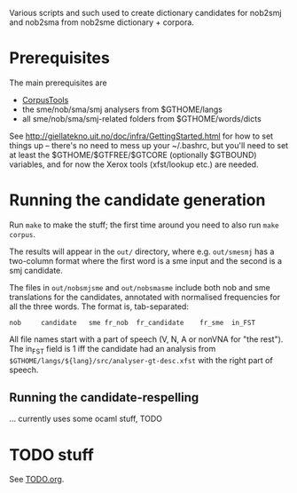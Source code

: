 Various scripts and such used to create dictionary candidates for
nob2smj and nob2sma from nob2sme dictionary + corpora.

* Prerequisites
  The main prerequisites are

  - [[http://giellatekno.uit.no/doc/ling/CorpusTools.html][CorpusTools]]
  - the sme/nob/sma/smj analysers from $GTHOME/langs
  - all sme/nob/sma/smj-related folders from $GTHOME/words/dicts

  See [[http://giellatekno.uit.no/doc/infra/GettingStarted.html]] for how
  to set things up – there's no need to mess up your ~/.bashrc, but
  you'll need to set at least the $GTHOME/$GTFREE/$GTCORE (optionally
  $GTBOUND) variables, and for now the Xerox tools (xfst/lookup etc.)
  are needed.

* Running the candidate generation

  Run =make= to make the stuff; the first time around you need to also
  run =make corpus=.

  The results will appear in the =out/= directory, where e.g.
  =out/smesmj= has a two-column format where the first word is a sme
  input and the second is a smj candidate.

  The files in =out/nobsmjsme= and =out/nobsmasme= include both nob
  and sme translations for the candidates, annotated with normalised
  frequencies for all the three words. The format is, tab-separated:

  : nob 	candidate	sme	fr_nob	fr_candidate	fr_sme	in_FST

  All file names start with a part of speech (V, N, A or nonVNA for
  "the rest"). The in_FST field is 1 iff the candidate had an analysis
  from =$GTHOME/langs/${lang}/src/analyser-gt-desc.xfst= with the
  right part of speech.
  
** Running the candidate-respelling
  … currently uses some ocaml stuff, TODO

* TODO stuff
See [[file:TODO.org][TODO.org]].
